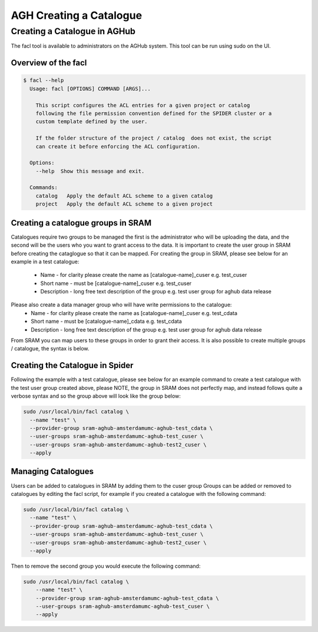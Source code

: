.. _agh_admin_guide:

***************
AGH Creating a Catalogue
***************

====================
Creating a Catalogue in AGHub
====================

The facl tool is available to administrators on the AGHub system. This tool can be run using sudo on the UI.

---------------------------------------------------------
Overview of the facl
---------------------------------------------------------

.. code-block:: bash

  $ facl --help
    Usage: facl [OPTIONS] COMMAND [ARGS]...

      This script configures the ACL entries for a given project or catalog
      following the file permission convention defined for the SPIDER cluster or a
      custom template defined by the user.

      If the folder structure of the project / catalog  does not exist, the script
      can create it before enforcing the ACL configuration.

    Options:
      --help  Show this message and exit.

    Commands:
      catalog   Apply the default ACL scheme to a given catalog
      project   Apply the default ACL scheme to a given project

---------------------
Creating a catalogue groups in SRAM
---------------------

Catalogues require two groups to be managed the first is the administrator who will be uploading the data, and the second will be the users who you want to grant access to the data. It is important to create the user group in SRAM before creating the cataglogue so that it can be mapped. For creating the group in SRAM, please see below for an example in a test catalogue:

  - Name - for clarity please create the name as [catalogue-name]_cuser e.g. test_cuser
  - Short name - must be [catalogue-name]_cuser e.g. test_cuser
  - Description - long free text description of the group e.g. test user group for aghub data release


Please also create a data manager group who will have write permissions to the catalogue:
  - Name - for clarity please create the name as [catalogue-name]_cuser e.g. test_cdata
  - Short name - must be [catalogue-name]_cdata e.g. test_cdata
  - Description - long free text description of the group e.g. test user group for aghub data release
  
From SRAM you can map users to these groups in order to grant their access. It is also possible to create multiple groups / catalogue, the syntax is below.


---------------------
Creating the Catalogue in Spider
---------------------

Following the example with a test catalogue, please see below for an example command to create a test catalogue with the test user group created above, please NOTE, the group in SRAM does not perfectly map, and instead follows quite a verbose syntax and so the group above will look like the group below:

.. code-block:: bash

  sudo /usr/local/bin/facl catalog \
    --name "test" \
    --provider-group sram-aghub-amsterdamumc-aghub-test_cdata \
    --user-groups sram-aghub-amsterdamumc-aghub-test_cuser \
    --user-groups sram-aghub-amsterdamumc-aghub-test2_cuser \
    --apply

---------------------
Managing Catalogues
---------------------

Users can be added to catalogues in SRAM by adding them to the cuser group
Groups can be added or removed to catalogues by editing the facl script, for example if you created a catalogue with the following command:

.. code-block:: bash

  sudo /usr/local/bin/facl catalog \
    --name "test" \
    --provider-group sram-aghub-amsterdamumc-aghub-test_cdata \
    --user-groups sram-aghub-amsterdamumc-aghub-test_cuser \
    --user-groups sram-aghub-amsterdamumc-aghub-test2_cuser \
    --apply

Then to remove the second group you would execute the following command:

.. code-block:: bash

  sudo /usr/local/bin/facl catalog \
      --name "test" \
      --provider-group sram-aghub-amsterdamumc-aghub-test_cdata \
      --user-groups sram-aghub-amsterdamumc-aghub-test_cuser \
      --apply
      




